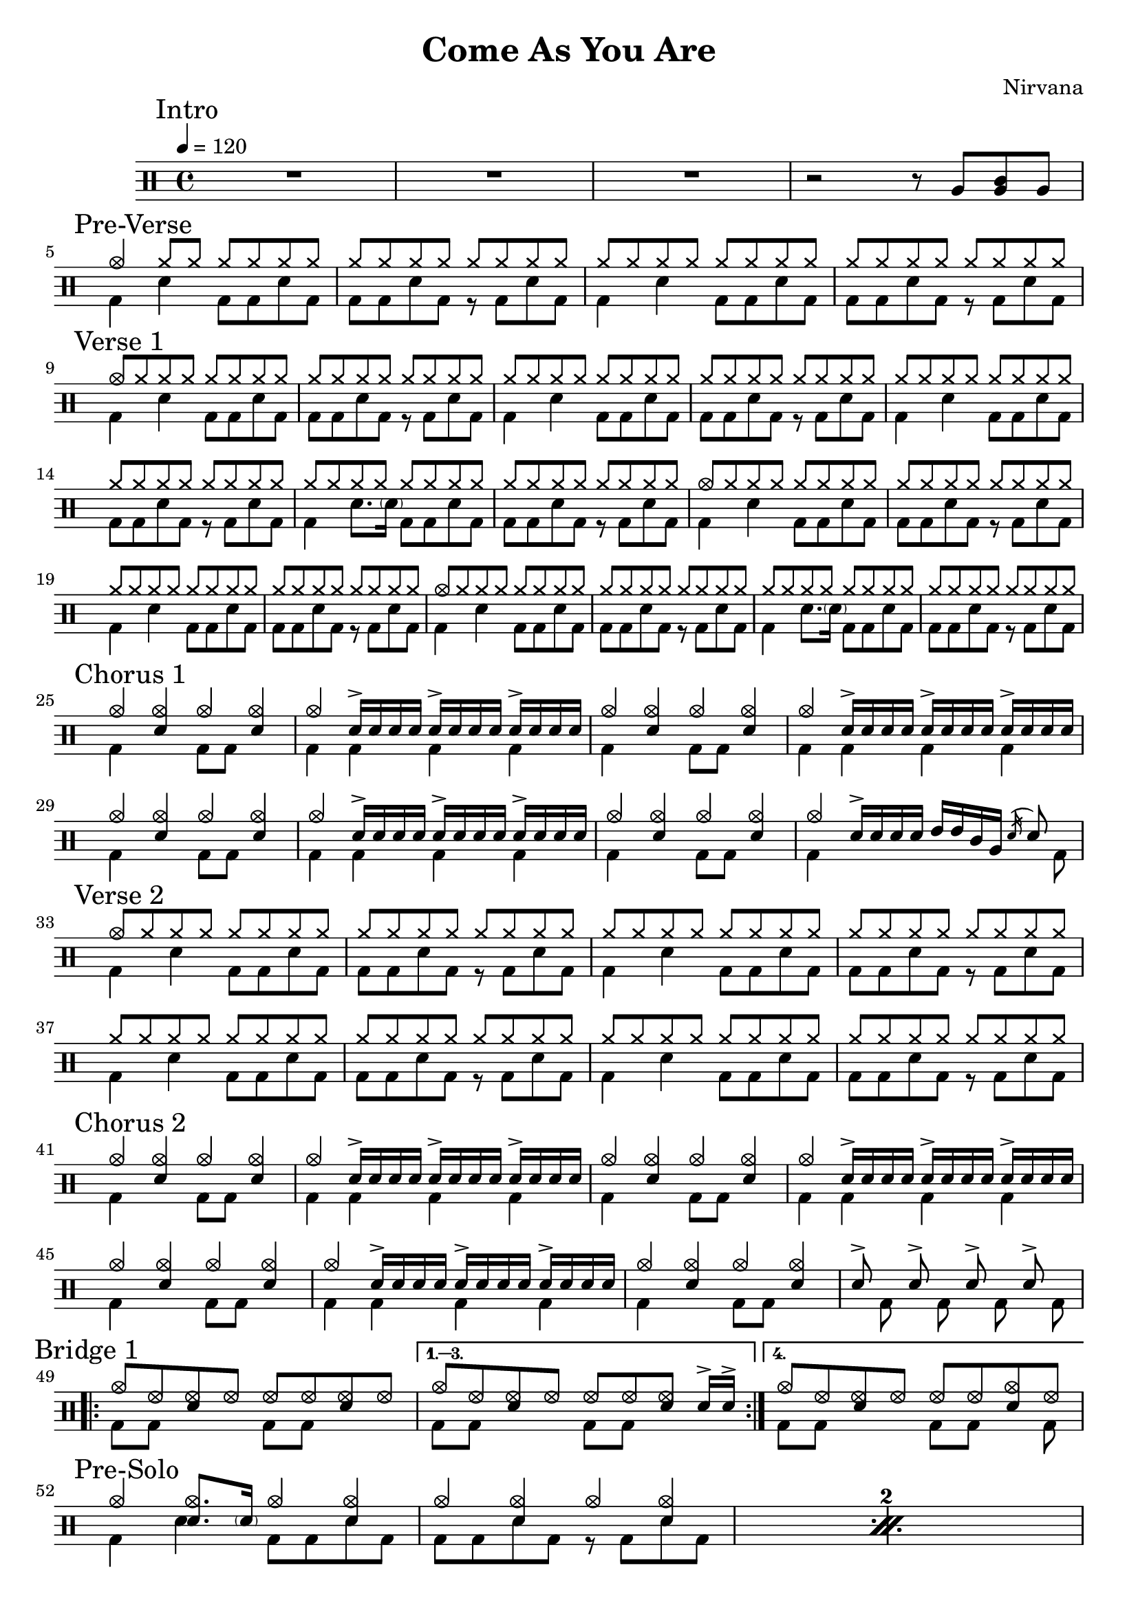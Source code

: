 \version "2.14.2"

\header 
{
  title="Come As You Are"
  composer="Nirvana"
}

downThemeA = \drummode
{
  bd4 sn bd8 bd sn bd
}

downThemeB = \drummode
{
  bd8 bd sn bd r bd sn bd
}

upTheme = \drummode
{
  cymr8 cymr cymr cymr cymr cymr cymr cymr
}

upThemeHeadingCrash = \drummode
{
  cymc8 cymr cymr cymr cymr cymr cymr cymr
}

downGhostThemeA = \drummode
{
  bd4 sn8. \parenthesize sn16 bd8 bd sn bd
}

allIntro = \drummode
{
  R1*3

  r2 r8 
  tomfh8 < tomfh tomml > tomfh8 
}

allPreVerse = \drummode
{
  % We can't use short polyphonic notation because it won't produce MIDI
  % http://code.google.com/p/lilypond/issues/detail?id=2022
  << 
    \new DrumVoice {
      \voiceOne
      cymc4 cymr8 cymr cymr cymr cymr cymr
      \upTheme
      \upTheme
      \upTheme
    }
    \new DrumVoice {
      \voiceTwo 
      \repeat unfold 2 { \downThemeA \downThemeB }
    }
  >>
}

allVerseOne = \drummode
{
  << 
    \new DrumVoice {
      \voiceOne
      \upThemeHeadingCrash
      \upTheme
      \upTheme
      \upTheme

      \upTheme
      \upTheme
      \upTheme %\upThemeGhost
      \upTheme

      \upThemeHeadingCrash
      \upTheme
      \upTheme
      \upTheme

      \upThemeHeadingCrash
      \upTheme
      \upTheme %\upThemeGhost
      \upTheme
    }
    \new DrumVoice {
      \voiceTwo 
      \downThemeA
      \downThemeB
      \downThemeA
      \downThemeB

      \downThemeA
      \downThemeB
      \downGhostThemeA
      \downThemeB

      \downThemeA
      \downThemeB
      \downThemeA
      \downThemeB

      \downThemeA
      \downThemeB
      \downGhostThemeA
      \downThemeB
    }
  >>
}

upChorusA = \drummode
{
  cymc4 <<cymc sn>> cymc <<cymc sn>>
}

upChorusB = \drummode
{
  cymc4 sn16-> sn sn sn sn16-> sn sn sn sn16-> sn sn sn
}

downChorusA = \drummode
{
  bd4 s4 bd8 bd8 s4
}

downChorusB = \drummode
{
  bd4 bd bd bd
}

allChorusOne = \drummode
{
  << 
    \new DrumVoice {
      \voiceOne
      \repeat unfold 3 { \upChorusA \upChorusB }
      \upChorusA
      cymc4 sn16-> sn sn sn tommh tommh tomml tomfh \acciaccatura sn16 sn8
    }
    \new DrumVoice {
      \voiceTwo
      \repeat unfold 3 { \downChorusA \downChorusB }
      \downChorusA
      bd4 s2 s8 bd8
    }
  >>
}

allVerseTwo = \drummode
{
  << 
    \new DrumVoice {
      \voiceOne
      \upThemeHeadingCrash
      \repeat unfold 7 { \upTheme }
    }
    \new DrumVoice {
      \voiceTwo 
      \repeat unfold 4 { \downThemeA \downThemeB }
    }
  >>
}

allChorusTwo = \drummode
{
  << 
    \new DrumVoice {
      \voiceOne
      \repeat unfold 3 { \upChorusA \upChorusB }
      \upChorusA
      sn8-> s sn-> s sn-> s sn->
    }
    \new DrumVoice {
      \voiceTwo
      \repeat unfold 3 { \downChorusA \downChorusB }
      \downChorusA
      s8 bd s bd s bd s bd
    }
  >>
}

upBridgeA = \drummode
{
  cymc8 hhho <<hhho sn>> hhho hhho hhho <<hhho sn>> hhho
}

upBridgeB = \drummode
{
  cymc8 hhho <<hhho sn>> hhho hhho hhho <<hhho sn>> sn16->[ sn->]
}

upBridgeC = \drummode
{
  cymc8 hhho <<hhho sn>> hhho hhho hhho <<cymc sn>> hhho
}

downBridgeA = \drummode
{
  bd8 bd s4 bd8 bd s4
}

downBridgeB = \drummode
{
  bd8 bd s4 bd8 bd s bd
}

allBridgeOne = \drummode
{
  << 
    \new DrumVoice {
      \voiceOne
      \repeat volta 4 { \upBridgeA }
      \alternative { \upBridgeB \upBridgeC }
    }
    \new DrumVoice {
      \voiceTwo
      \repeat volta 4 { \downBridgeA }
      \alternative { \downBridgeA \downBridgeB }
    }
  >>
}

upSolo = \drummode
{
  cymc4 <<cymc8. sn8.>> < \parenthesize sn16 > cymc4 <<cymc4 sn>>
}

allPreSolo = \drummode
{
  << 
    \new DrumVoice {
      \voiceOne
      \repeat percent 2 { \upSolo \upChorusA }
    }
    \new DrumVoice {
      \voiceTwo
      \repeat percent 2 { \downThemeA \downThemeB }
    }
  >>
}

allSolo = \drummode
{
  << 
    \new DrumVoice {
      \voiceOne
      \repeat percent 8 { \upSolo \upChorusA }

    }
    \new DrumVoice {
      \voiceTwo
      \repeat percent 8 { \downThemeA \downThemeB }
    }
  >>
}

allBridgeTwo = \drummode
{
  << 
    \new DrumVoice {
      \voiceOne
      \repeat volta 6 { \upBridgeA }
      \alternative { \upBridgeB \upBridgeC }
    }
    \new DrumVoice {
      \voiceTwo
      \repeat volta 6 { \downBridgeA }
      \alternative { \downBridgeA \downBridgeB }
    }
  >>
}

upOutroEnd = \drummode
{
  cymc4 <<cymc sn>> <<cymc8 sn8>> sn8 cymc4
}

downOutroEnd = \drummode
{
  bd8 bd4 bd4. bd8 bd
}

allOutro = \drummode
{
  << 
    \new DrumVoice {
      \voiceOne
      \repeat volta 4 { \upSolo }
      \alternative { \upChorusA \upOutroEnd }
      cymc1
    }
    \new DrumVoice {
      \voiceTwo
      \repeat volta 4 { \downThemeA }
      \alternative { \downThemeB \downOutroEnd }
      bd1
    }
  >>
  R1*2
}

song = 
\drums 
{
  \tempo 4=120

  \mark "Intro"
  \allIntro
  \break

  \mark "Pre-Verse"
  \allPreVerse
  \break

  \mark "Verse 1"
  \allVerseOne
  \break

  \mark "Chorus 1"
  \allChorusOne
  \break

  \mark "Verse 2"
  \allVerseTwo
  \break

  \mark "Chorus 2"
  \allChorusTwo
  \break

  \mark "Bridge 1"
  \allBridgeOne
  \break

  \mark "Pre-Solo"
  \allPreSolo
  \break

  \mark "Solo"
  \allSolo
  \break

  \mark "Chorus 3"
  \allChorusTwo       % same as chorus 2
  \break
  
  \mark "Bridge 2"
  \allBridgeTwo
  \break

  \mark "Outro"
  \allOutro

  \bar "|."
}

% Layout
\score
{
  \song
  \layout
  {
    \set countPercentRepeats = ##t
    \set repeatCountVisibility = #(every-nth-repeat-count-visible 1)
  }
}

% MIDI
% Unfolded repeats are required for MIDI when using multiple voices
\score
{
  \unfoldRepeats
  {
    \song
  }
  \midi { }
}

